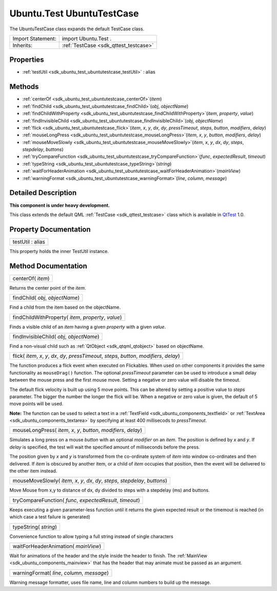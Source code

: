 .. _sdk_ubuntu_test_ubuntutestcase:

Ubuntu.Test UbuntuTestCase
==========================

The UbuntuTestCase class expands the default TestCase class.

+--------------------------------------------------------------------------------------------------------------------------------------------------------+-----------------------------------------------------------------------------------------------------------------------------------------------------------+
| Import Statement:                                                                                                                                      | import Ubuntu.Test .                                                                                                                                      |
+--------------------------------------------------------------------------------------------------------------------------------------------------------+-----------------------------------------------------------------------------------------------------------------------------------------------------------+
| Inherits:                                                                                                                                              | :ref:`TestCase <sdk_qttest_testcase>`                                                                                                                     |
+--------------------------------------------------------------------------------------------------------------------------------------------------------+-----------------------------------------------------------------------------------------------------------------------------------------------------------+

Properties
----------

-  :ref:`testUtil <sdk_ubuntu_test_ubuntutestcase_testUtil>` : alias

Methods
-------

-  :ref:`centerOf <sdk_ubuntu_test_ubuntutestcase_centerOf>`\ (*item*)
-  :ref:`findChild <sdk_ubuntu_test_ubuntutestcase_findChild>`\ (*obj*, *objectName*)
-  :ref:`findChildWithProperty <sdk_ubuntu_test_ubuntutestcase_findChildWithProperty>`\ (*item*, *property*, *value*)
-  :ref:`findInvisibleChild <sdk_ubuntu_test_ubuntutestcase_findInvisibleChild>`\ (*obj*, *objectName*)
-  :ref:`flick <sdk_ubuntu_test_ubuntutestcase_flick>`\ (*item*, *x*, *y*, *dx*, *dy*, *pressTimeout*, *steps*, *button*, *modifiers*, *delay*)
-  :ref:`mouseLongPress <sdk_ubuntu_test_ubuntutestcase_mouseLongPress>`\ (*item*, *x*, *y*, *button*, *modifiers*, *delay*)
-  :ref:`mouseMoveSlowly <sdk_ubuntu_test_ubuntutestcase_mouseMoveSlowly>`\ (*item*, *x*, *y*, *dx*, *dy*, *steps*, *stepdelay*, *buttons*)
-  :ref:`tryCompareFunction <sdk_ubuntu_test_ubuntutestcase_tryCompareFunction>`\ (*func*, *expectedResult*, *timeout*)
-  :ref:`typeString <sdk_ubuntu_test_ubuntutestcase_typeString>`\ (*string*)
-  :ref:`waitForHeaderAnimation <sdk_ubuntu_test_ubuntutestcase_waitForHeaderAnimation>`\ (*mainView*)
-  :ref:`warningFormat <sdk_ubuntu_test_ubuntutestcase_warningFormat>`\ (*line*, *column*, *message*)

Detailed Description
--------------------

**This component is under heavy development.**

This class extends the default QML :ref:`TestCase <sdk_qttest_testcase>` class which is available in `QtTest <http://doc.qt.io/qt-5/qttest-qmlmodule.html>`_  1.0.

Property Documentation
----------------------

.. _sdk_ubuntu_test_ubuntutestcase_testUtil:

+--------------------------------------------------------------------------------------------------------------------------------------------------------------------------------------------------------------------------------------------------------------------------------------------------------------+
| testUtil : alias                                                                                                                                                                                                                                                                                             |
+--------------------------------------------------------------------------------------------------------------------------------------------------------------------------------------------------------------------------------------------------------------------------------------------------------------+

This property holds the inner TestUtil instance.

Method Documentation
--------------------

.. _sdk_ubuntu_test_ubuntutestcase_centerOf:

+--------------------------------------------------------------------------------------------------------------------------------------------------------------------------------------------------------------------------------------------------------------------------------------------------------------+
| centerOf( *item*)                                                                                                                                                                                                                                                                                            |
+--------------------------------------------------------------------------------------------------------------------------------------------------------------------------------------------------------------------------------------------------------------------------------------------------------------+

Returns the center point of the *item*.

.. _sdk_ubuntu_test_ubuntutestcase_findChild:

+--------------------------------------------------------------------------------------------------------------------------------------------------------------------------------------------------------------------------------------------------------------------------------------------------------------+
| findChild( *obj*, *objectName*)                                                                                                                                                                                                                                                                              |
+--------------------------------------------------------------------------------------------------------------------------------------------------------------------------------------------------------------------------------------------------------------------------------------------------------------+

Find a child from the item based on the objectName.

.. _sdk_ubuntu_test_ubuntutestcase_findChildWithProperty:

+--------------------------------------------------------------------------------------------------------------------------------------------------------------------------------------------------------------------------------------------------------------------------------------------------------------+
| findChildWithProperty( *item*, *property*, *value*)                                                                                                                                                                                                                                                          |
+--------------------------------------------------------------------------------------------------------------------------------------------------------------------------------------------------------------------------------------------------------------------------------------------------------------+

Finds a visible child of an *item* having a given *property* with a given *value*.

.. _sdk_ubuntu_test_ubuntutestcase_findInvisibleChild:

+--------------------------------------------------------------------------------------------------------------------------------------------------------------------------------------------------------------------------------------------------------------------------------------------------------------+
| findInvisibleChild( *obj*, *objectName*)                                                                                                                                                                                                                                                                     |
+--------------------------------------------------------------------------------------------------------------------------------------------------------------------------------------------------------------------------------------------------------------------------------------------------------------+

Find a non-visual child such as :ref:`QtObject <sdk_qtqml_qtobject>` based on objectName.

.. _sdk_ubuntu_test_ubuntutestcase_flick:

+--------------------------------------------------------------------------------------------------------------------------------------------------------------------------------------------------------------------------------------------------------------------------------------------------------------+
| flick( *item*, *x*, *y*, *dx*, *dy*, *pressTimeout*, *steps*, *button*, *modifiers*, *delay*)                                                                                                                                                                                                                |
+--------------------------------------------------------------------------------------------------------------------------------------------------------------------------------------------------------------------------------------------------------------------------------------------------------------+

The function produces a flick event when executed on Flickables. When used on other components it provides the same functionality as ``mouseDrag()`` function. The optional *pressTimeout* parameter can be used to introduce a small delay between the mouse press and the first mouse move. Setting a negative or zero value will disable the timeout.

The default flick velocity is built up using 5 move points. This can be altered by setting a positive value to *steps* parameter. The bigger the number the longer the flick will be. When a negative or zero value is given, the default of 5 move points will be used.

**Note:** The function can be used to select a text in a :ref:`TextField <sdk_ubuntu_components_textfield>` or :ref:`TextArea <sdk_ubuntu_components_textarea>` by specifying at least 400 millisecods to *pressTimeout*.

.. _sdk_ubuntu_test_ubuntutestcase_mouseLongPress:

+--------------------------------------------------------------------------------------------------------------------------------------------------------------------------------------------------------------------------------------------------------------------------------------------------------------+
| mouseLongPress( *item*, *x*, *y*, *button*, *modifiers*, *delay*)                                                                                                                                                                                                                                            |
+--------------------------------------------------------------------------------------------------------------------------------------------------------------------------------------------------------------------------------------------------------------------------------------------------------------+

Simulates a long press on a mouse *button* with an optional *modifier* on an *item*. The position is defined by *x* and *y*. If *delay* is specified, the test will wait the specified amount of milliseconds before the press.

The position given by *x* and *y* is transformed from the co-ordinate system of *item* into window co-ordinates and then delivered. If *item* is obscured by another item, or a child of *item* occupies that position, then the event will be delivered to the other item instead.

.. _sdk_ubuntu_test_ubuntutestcase_mouseMoveSlowly:

+--------------------------------------------------------------------------------------------------------------------------------------------------------------------------------------------------------------------------------------------------------------------------------------------------------------+
| mouseMoveSlowly( *item*, *x*, *y*, *dx*, *dy*, *steps*, *stepdelay*, *buttons*)                                                                                                                                                                                                                              |
+--------------------------------------------------------------------------------------------------------------------------------------------------------------------------------------------------------------------------------------------------------------------------------------------------------------+

Move Mouse from x,y to distance of dx, dy divided to steps with a stepdelay (ms) and buttons.

.. _sdk_ubuntu_test_ubuntutestcase_tryCompareFunction:

+--------------------------------------------------------------------------------------------------------------------------------------------------------------------------------------------------------------------------------------------------------------------------------------------------------------+
| tryCompareFunction( *func*, *expectedResult*, *timeout*)                                                                                                                                                                                                                                                     |
+--------------------------------------------------------------------------------------------------------------------------------------------------------------------------------------------------------------------------------------------------------------------------------------------------------------+

Keeps executing a given parameter-less function until it returns the given expected result or the timemout is reached (in which case a test failure is generated)

.. _sdk_ubuntu_test_ubuntutestcase_typeString:

+--------------------------------------------------------------------------------------------------------------------------------------------------------------------------------------------------------------------------------------------------------------------------------------------------------------+
| typeString( *string*)                                                                                                                                                                                                                                                                                        |
+--------------------------------------------------------------------------------------------------------------------------------------------------------------------------------------------------------------------------------------------------------------------------------------------------------------+

Convenience function to allow typing a full string instead of single characters

.. _sdk_ubuntu_test_ubuntutestcase_waitForHeaderAnimation:

+--------------------------------------------------------------------------------------------------------------------------------------------------------------------------------------------------------------------------------------------------------------------------------------------------------------+
| waitForHeaderAnimation( *mainView*)                                                                                                                                                                                                                                                                          |
+--------------------------------------------------------------------------------------------------------------------------------------------------------------------------------------------------------------------------------------------------------------------------------------------------------------+

Wait for animations of the header and the style inside the header to finish. The :ref:`MainView <sdk_ubuntu_components_mainview>` that has the header that may animate must be passed as an argument.

.. _sdk_ubuntu_test_ubuntutestcase_warningFormat:

+--------------------------------------------------------------------------------------------------------------------------------------------------------------------------------------------------------------------------------------------------------------------------------------------------------------+
| warningFormat( *line*, *column*, *message*)                                                                                                                                                                                                                                                                  |
+--------------------------------------------------------------------------------------------------------------------------------------------------------------------------------------------------------------------------------------------------------------------------------------------------------------+

Warning message formatter, uses file name, line and column numbers to build up the message.

